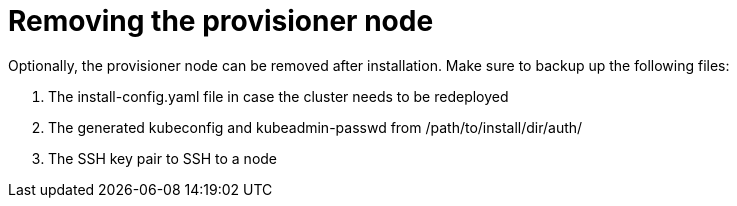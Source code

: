 // This is included in the following assemblies:
//
// ipi-install-post-installation-configuration

[id='removing-the-provisioner-node']
= Removing the provisioner node

Optionally, the provisioner node can be removed after installation.
Make sure to backup up the following files:

. The install-config.yaml file in case the cluster needs to be redeployed
. The generated kubeconfig and kubeadmin-passwd from /path/to/install/dir/auth/
. The SSH key pair to SSH to a node
